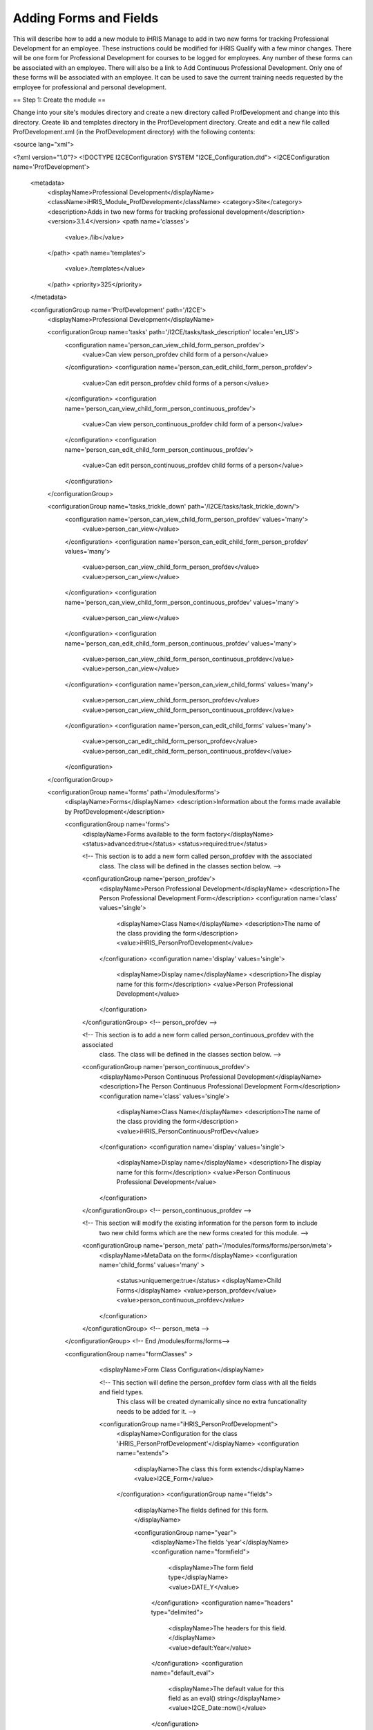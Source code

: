 Adding Forms and Fields
=======================

This will describe how to add a new module to iHRIS Manage to add in two new forms for tracking Professional Development for an employee.  These instructions could be modified for iHRIS Qualify with a few minor changes.  There will be one form for Professional Development for courses to be logged for employees.  Any number of these forms can be associated with an employee.  There will also be a link to Add Continuous Professional Development.  Only one of these forms will be associated with an employee.  It can be used to save the current training needs requested by the employee for professional and personal development.

== Step 1: Create the module ==

Change into your site's modules directory and create a new directory called ProfDevelopment and change into this directory.  Create lib and templates directory in the ProfDevelopment directory.  Create and edit a new file called ProfDevelopment.xml (in the ProfDevelopment directory) with the following contents:

<source lang="xml">

<?xml version="1.0"?>
<!DOCTYPE I2CEConfiguration SYSTEM "I2CE_Configuration.dtd">
<I2CEConfiguration name='ProfDevelopment'>     
  <metadata>
    <displayName>Professional Development</displayName>   
    <className>iHRIS_Module_ProfDevelopment</className>
    <category>Site</category>
    <description>Adds in two new forms for tracking professional development</description>
    <version>3.1.4</version>
    <path name='classes'>
      <value>./lib</value>
    </path>
    <path name='templates'>
      <value>./templates</value>
    </path>
    <priority>325</priority>
  </metadata>
  
  <configurationGroup name='ProfDevelopment' path='/I2CE'>
    <displayName>Professional Development</displayName>

    <configurationGroup name='tasks' path='/I2CE/tasks/task_description' locale='en_US'>
      <configuration name='person_can_view_child_form_person_profdev'>
        <value>Can view person_profdev child form of a person</value>
      </configuration>
      <configuration name='person_can_edit_child_form_person_profdev'>
        <value>Can edit person_profdev child forms of a person</value>
      </configuration>
      <configuration name='person_can_view_child_form_person_continuous_profdev'>
        <value>Can view person_continuous_profdev child form of a person</value>
      </configuration>
      <configuration name='person_can_edit_child_form_person_continuous_profdev'>
        <value>Can edit person_continuous_profdev child forms of a person</value>
      </configuration>
    </configurationGroup>
    
    <configurationGroup name='tasks_trickle_down' path='/I2CE/tasks/task_trickle_down/'>
      <configuration name='person_can_view_child_form_person_profdev' values='many'> 
        <value>person_can_view</value>
      </configuration>
      <configuration name='person_can_edit_child_form_person_profdev' values='many'> 
        <value>person_can_view_child_form_person_profdev</value>
        <value>person_can_view</value>
      </configuration>
      <configuration name='person_can_view_child_form_person_continuous_profdev' values='many'> 
        <value>person_can_view</value>
      </configuration>
      <configuration name='person_can_edit_child_form_person_continuous_profdev' values='many'> 
        <value>person_can_view_child_form_person_continuous_profdev</value>
        <value>person_can_view</value>
      </configuration>
      <configuration name='person_can_view_child_forms' values='many'> 
	 <value>person_can_view_child_form_person_profdev</value>
	 <value>person_can_view_child_form_person_continuous_profdev</value>
      </configuration>
      <configuration name='person_can_edit_child_forms' values='many'> 
	 <value>person_can_edit_child_form_person_profdev</value>
 	 <value>person_can_edit_child_form_person_continuous_profdev</value>
      </configuration>
    </configurationGroup>

    
    <configurationGroup name='forms' path='/modules/forms'>
      <displayName>Forms</displayName>
      <description>Information about the forms made available by ProfDevelopment</description>
      
      <configurationGroup name='forms'>
        <displayName>Forms available to the form factory</displayName>
        <status>advanced:true</status>
        <status>required:true</status>

        <!-- This section is to add a new form called person_profdev with the associated
             class.  The class will be defined in the classes section below. -->
        <configurationGroup name='person_profdev'>
          <displayName>Person Professional Development</displayName>
          <description>The Person Professional Development Form</description>
          <configuration name='class' values='single'>
            <displayName>Class Name</displayName>
            <description>The name of the class providing the form</description>
            <value>iHRIS_PersonProfDevelopment</value>
          </configuration>
          <configuration name='display' values='single'>
            <displayName>Display name</displayName>
            <description>The display name for this form</description>
            <value>Person Professional Development</value>
          </configuration>
        </configurationGroup> <!-- person_profdev -->

        <!-- This section is to add a new form called person_continuous_profdev with the associated
             class.  The class will be defined in the classes section below. -->
        <configurationGroup name='person_continuous_profdev'>
          <displayName>Person Continuous Professional Development</displayName>
          <description>The Person Continuous Professional Development Form</description>
          <configuration name='class' values='single'>
            <displayName>Class Name</displayName>
            <description>The name of the class providing the form</description>
            <value>iHRIS_PersonContinuousProfDev</value>
          </configuration>
          <configuration name='display' values='single'>
            <displayName>Display name</displayName>
            <description>The display name for this form</description>
            <value>Person Continuous Professional Development</value> 
          </configuration> 
        </configurationGroup> <!-- person_continuous_profdev -->


        <!-- This section will modify the existing information for the person form to include
             two new child forms which are the new forms created for this module. -->
        <configurationGroup name='person_meta' path='/modules/forms/forms/person/meta'>
          <displayName>MetaData on the form</displayName>
          <configuration name='child_forms' values='many' > 
            <status>uniquemerge:true</status>
            <displayName>Child Forms</displayName>
            <value>person_profdev</value>
            <value>person_continuous_profdev</value>
          </configuration>
        </configurationGroup> <!-- person_meta -->
        
      </configurationGroup> <!-- End /modules/forms/forms-->
      
      
      <configurationGroup name="formClasses" >
        <displayName>Form Class Configuration</displayName>


        <!-- This section will define the person_profdev form class with all the fields and field types. 
             This class will be created dynamically since no extra funcationality needs to be added for it. -->
        <configurationGroup name="iHRIS_PersonProfDevelopment">
          <displayName>Configuration for the class 'iHRIS_PersonProfDevelopment'</displayName>
          <configuration name="extends">
            <displayName>The class this form extends</displayName>
            <value>I2CE_Form</value>
          </configuration>
          <configurationGroup name="fields">
            <displayName>The fields defined for this form.</displayName>

            <configurationGroup name="year">
              <displayName>The fields 'year'</displayName>
              <configuration name="formfield">
                <displayName>The form field type</displayName>
                <value>DATE_Y</value>
              </configuration>
              <configuration name="headers" type="delimited">
                <displayName>The headers for this field.</displayName>
                <value>default:Year</value>
              </configuration>
              <configuration name="default_eval">
                <displayName>The default value for this field as an eval() string</displayName>
                <value>I2CE_Date::now()</value>
              </configuration>
            </configurationGroup> <!-- year -->
            <configurationGroup name="course">
              <displayName>The fields 'course'</displayName>
              <configuration name="formfield">
                <displayName>The form field type</displayName>
                <value>STRING_LINE</value>
              </configuration>
              <configuration name="headers" type="delimited">
                <displayName>The headers for this field.</displayName>
                <value>default:Course</value>
              </configuration>
            </configurationGroup> <!-- course -->
            <configurationGroup name="duration">
              <displayName>The fields 'duration'</displayName>
              <configuration name="formfield">
                <displayName>The form field type</displayName>
                <value>INT</value>
              </configuration>
              <configuration name="headers" type="delimited">
                <displayName>The headers for this field.</displayName>
                <value>default:Duration (in Days)</value>
              </configuration>
            </configurationGroup> <!-- duration -->
            <configurationGroup name="certification">
              <displayName>The fields 'certification'</displayName>
              <configuration name="formfield">
                <displayName>The form field type</displayName>
                <value>STRING_LINE</value>
              </configuration>
              <configuration name="headers" type="delimited">
                <displayName>The headers for this field.</displayName>
                <value>default:Certification</value>
              </configuration>
            </configurationGroup> <!-- certification -->

          </configurationGroup> <!-- fields -->
        </configurationGroup> <!-- iHRIS_PersonProfDevelopment -->

        <!-- This section will define the person_continuous_profdev form class with all the 
             fields and field types. 
             This class will be created dynamically since no extra funcationality needs to be added for it. -->
        <configurationGroup name="iHRIS_PersonContinuousProfDev">
          <displayName>Configuration for the class 'iHRIS_PersonContinuousProfDev'</displayName>
          <configuration name="extends">
            <displayName>The class this form extends</displayName>
            <value>I2CE_Form</value>
          </configuration>
          <configurationGroup name="fields">
            <displayName>The fields defined for this form.</displayName>

            <configurationGroup name="work_training_1">
              <displayName>The fields 'work_training_1'</displayName>
              <configuration name="formfield">
                <displayName>The form field type</displayName>
                <value>STRING_LINE</value>
              </configuration>
              <configuration name="headers" type="delimited">
                <displayName>The headers for this field.</displayName>
                <value>default:Training Priority 1</value>
              </configuration>
            </configurationGroup> <!-- work_training_1 -->
            <configurationGroup name="work_training_2">
              <displayName>The fields 'work_training_2'</displayName>
              <configuration name="formfield">
                <displayName>The form field type</displayName>
                <value>STRING_LINE</value>
              </configuration>
              <configuration name="headers" type="delimited">
                <displayName>The headers for this field.</displayName>
                <value>default:Training Priority 2</value>
              </configuration>
            </configurationGroup> <!-- work_training_2 -->
            <configurationGroup name="work_training_3">
              <displayName>The fields 'work_training_3'</displayName>
              <configuration name="formfield">
                <displayName>The form field type</displayName>
                <value>STRING_LINE</value>
              </configuration>
              <configuration name="headers" type="delimited">
                <displayName>The headers for this field.</displayName>
                <value>default:Training Priority 3</value>
              </configuration>
            </configurationGroup> <!-- work_training_3 -->

            <configurationGroup name="personal_training_1">
              <displayName>The fields 'personal_training_1'</displayName>
              <configuration name="formfield">
                <displayName>The form field type</displayName>
                <value>STRING_LINE</value>
              </configuration>
              <configuration name="headers" type="delimited">
                <displayName>The headers for this field.</displayName>
                <value>default:Priority 1</value>
              </configuration>
            </configurationGroup> <!-- personal_training_1 -->
            <configurationGroup name="personal_training_2">
              <displayName>The fields 'personal_training_2'</displayName>
              <configuration name="formfield">
                <displayName>The form field type</displayName>
                <value>STRING_LINE</value>
              </configuration>
              <configuration name="headers" type="delimited">
                <displayName>The headers for this field.</displayName>
                <value>default:Priority 2</value>
              </configuration>
            </configurationGroup> <!-- personal_training_2 -->
            <configurationGroup name="personal_training_3">
              <displayName>The fields 'personal_training_3'</displayName>
              <configuration name="formfield">
                <displayName>The form field type</displayName>
                <value>STRING_LINE</value>
              </configuration>
              <configuration name="headers" type="delimited">
                <displayName>The headers for this field.</displayName>
                <value>default:Priority 3</value>
              </configuration>
            </configurationGroup> <!-- personal_training_3 -->

          </configurationGroup> <!-- fields -->
       </configurationGroup> <!-- iHRIS_PersonContinuousProfDev-->

      </configurationGroup> <!-- End /modules/forms/formClasses -->
      
    </configurationGroup> <!-- End /modules/forms -->
    
    
    <configurationGroup name='page'>
      <displayName>Pages</displayName>
      <description>Information about various pages made available by the system</description>
      <status>required:true</status>


      <!-- This section will create the person_profdev page so that new professional development
           forms can be created and assigned to a person's record. -->
      <configurationGroup name='person_profdev'>
        <displayName>Person Professional Development Page</displayName>
        <description> The page 'person_profdev' which has the action of: Add/Update Professional Development</description>
        <configuration name='class' values='single'>
          <displayName>Page Class</displayName>
          <description>The class responsible for displaying this page</description>
          <status>required:true</status>
          <value>iHRIS_PageFormParentPerson</value>
        </configuration>
        <configuration name='style' values='single'>
          <displayName>Page Style</displayName>
          <description>The Page Style</description>
          <value>ihris_common_page_form_parent_person</value>
        </configuration>
        <configurationGroup name='args'>
          <displayName>Page Options</displayName>
          <description>The options that control the access and display of all pages</description>
          <configuration name='title' values='single'>
            <displayName>Page Title</displayName>
            <description>Page Title</description>
            <status>required:true</status>
            <value>Add/Update Professional Development</value>
          </configuration>
          <configuration name='page_form' values='single'>
            <displayName>Form</displayName>
            <description>The form this page is using</description>
            <status>required:true</status>
            <value>person_profdev</value>
          </configuration>
        </configurationGroup>
      </configurationGroup> <!-- person_profdev -->

      <!-- This section will create the person_continuous_profdev page so that a new continuous professional 
           development form can be created and assigned to a person's record. -->
      <configurationGroup name='person_continuous_profdev'>
        <displayName>Person Continuous Professional Development Page</displayName>
        <description> The page 'person_continuous_profdev' which has the action of: Add/Update Continuous Professional Development</description>
        <configuration name='class' values='single'>
          <displayName>Page Class</displayName>
          <description>The class responsible for displaying this page</description>
          <status>required:true</status>
          <value>iHRIS_PageFormParentPerson</value>
        </configuration>
        <configuration name='style' values='single'>
          <displayName>Page Style</displayName>
          <description>The Page Style</description>
          <value>ihris_common_page_form_parent_person</value>
        </configuration>
        <configurationGroup name='args'>
          <displayName>Page Options</displayName>
          <description>The options that control the access and display of all pages</description>
          <configuration name='title' values='single'>
            <displayName>Page Title</displayName>
            <description>Page Title</description>
            <status>required:true</status>
            <value>Add/Update Continuous Professional Development</value>
          </configuration>
          <configuration name='page_form' values='single'>
            <displayName>Form</displayName>
            <description>The form this page is using</description>
            <status>required:true</status>
            <value>person_continuous_profdev</value>
          </configuration>
        </configurationGroup>
      </configurationGroup> <!-- person_continuous_profdev -->


    </configurationGroup> <!-- page -->
    
    
  </configurationGroup> <!-- ProfDevelopment -->
</I2CEConfiguration>

</source>

== Step 2: Create the Module Class ==

We need to create a new class in the lib directory called iHRIS_Module_ProfDevelopment.php with the following content.  This is so the new forms will show up on the view person page.
<source lang="php">
<?php
class iHRIS_Module_ProfDevelopment extends I2CE_Module {
    public static function getMethods() {
        return array(
            'iHRIS_PageView->action_person_profdev' => 'action_person_profdev'
            'iHRIS_PageView->action_person_continuous_profdev' => 'action_person_continuous_profdev'
            );
    }


    public function action_person_profdev($obj) {
        if (!$obj instanceof iHRIS_PageView) {
            return;
        }
        return $obj->addChildForms('person_profdev', 'siteContent');
    }
    public function action_person_continuous_profdev($obj) {
        if (!$obj instanceof iHRIS_PageView) {
            return;
        }
        return $obj->addChildForms('person_continuous_profdev', 'siteContent');
    }
}
?>
</source>

Copy the view.html template file from the ihris-manage templates directory to the site templates directory.  Make the following changes.  The changes are surround by comments.  This should be in the site in case multiple modules update the view.html template.

<source lang="html4strict">
    <span task="person_can_edit_child_form_demographic" type="form" name="person:id" href="demographic?parent=" ifset="!demographic:id">Add Demographic Information</span>
  <!-- New professional development section for the Professional Development module -->    
    <span type='module' name='ProfDevelopment' ifenabled='true'>
      <span task="person_can_edit_child_form_person_continuous_profdev" type="form" name="person:id" href="person_continuous_profdev?parent=" ifset="!person_continuous_profdev:id">Add Continuous Professional Development</span>
    </span>
  <!-- End of Professional Development additions -->
</source>

<source lang="html4strict">
  <div class="recordsData">
    <h3><a name="jump_qualification">Qualifications</a></h3>
    <p class="editRecordsData"><a href="" class="hide" title="Hide" onclick="return hideDiv('qualification', this);">Hide</a>
    <span role='hr_staff' type="form" name="person:id" href="person_language?parent=" text="Add Language Proficiency"></span>
    <span type='module' name='simple-competency' ifenabled='true'>
      <span role='hr_staff' type="form" name="person:id" href="person_competency?parent=">Add Competency</span>
      <span role='hr_staff' type="form" name="person:id" href="person_competency_history?parent=">Competency Evaluations</span>
    </span>
    </p>
    
    <div id="qualification">
      
      <div id="person_language" />
      <div id="person_competency" />
      
    </div> <!-- qualification -->
    
    <br style="clear: both;" />
  </div> <!-- recordsData -->


  <!-- New professional development section for the Professional Development module -->
  <span type="module" name="ProfDevelopment" ifenabled="true">
  <div class="recordsData">
    <h3><a name="jump_profdev">Professional Development</a></h3>
    <p class="editRecordsData" id="profdev_links"><a href="" class="hide" title="Hide" onclick="return hideDiv('profdev', this );">Hide</a>
    <span task='person_can_edit_child_form_person_profdev' type="form" name="person:id" href="person_profdev?parent=">Add Professional Development</span>
    </p>

    <div id="person_profdev"></div>
    <div id="person_continuous_profdev"></div>
    <br style="clear: both;" />	
  </div> <!--  recordsData -->
  </span>
  <!-- End of Professional Development additions -->
</source>

Copy the menu_view_person.html template file from the ihris-manage templates directory to the site templates directory.  Make the following changes:

<source lang="html4strict">
<li><a href="#jump_qualification" onclick="if(prevAnchor) prevAnchor.className=''; this.className='active'; prevAnchor=this;">Qualifications</a></li>
<!-- Additions for the Professional Development module -->
<span type="module" name="ProfDevelopment" ifenabled="true">
  <li><a href="#jump_profdev" onclick="if(prevAnchor) prevAnchor.className=''; this.className='active'; prevAnchor=this;">Professional Development</a></li>
</span>
<!-- End of additions -->
</source>

== Step 3: Add in the Professional Development templates ==

In the templates directory create the following files and contents:

=== view_person_profdev.html ===

<source lang="html4strict">
<div>
	<div class="editRecord">
	<p>Edit This Information</p>
		<ul>
			<li task='person_can_edit_child_form_person_profdev'><span type="form" name="person_profdev:id" href="person_profdev?id=" parent="true">Update this Information</span></li>
		</ul>
	</div> <!-- editRecord -->
	
	<div class="dataTable">
	<table border="0" cellspacing="0" cellpadding="0">
		<tr>
		    <th colspan="2">Other Training</th>
		</tr>
		<span type="form" name="person_profdev:year" showhead="default"></span>
		<span type="form" name="person_profdev:course" showhead="default" class="even"></span>
		<span type="form" name="person_profdev:duration" showhead="default"></span>
		<span type="form" name="person_profdev:certification" showhead="default" class="even"></span>
	</table>
	</div> <!-- dataTable -->
</div>
</source>

=== form_person_profdev.html ===

<source lang="html4strict">
<tbody id="person_form">
<tr>
    <th colspan="2">Other Training (of more than 7 days)</th>
</tr>
<tr>
	<td>
		<span type="form" name="person_profdev:year" showhead="default"></span>
		<span type="form" name="person_profdev:course" showhead="default"></span>
	</td><td>
		<span type="form" name="person_profdev:duration" showhead="default"></span>
		<span type="form" name="person_profdev:certification" showhead="default"></span>
    </td>
</tr>
</tbody>
</source>

=== view_person_continuous_profdev.html ===

<source lang="html4strict">
<div>
      <div class="editRecord">
	<p>Edit This Information</p>
	<ul>
	  <li role='person_can_edit_child_form_person_continuous_profdev'><span type="form" ifset="person_continuous_profdev:id" name="person_continuous_profdev:id" href="demographic?id=" parent="true">Update this Information</span></li>
	</ul>
      </div> <!-- editRecord -->
      
      <div class="dataTable">
	<table border="0" cellspacing="0" cellpadding="0">
	  <tbody>
	    <tr>
	      <th colspan="2">Training needs that would improve everyday work</th>
	    </tr>
	   	<span type="form" name="person_continuous_profdev:work_training_1" showhead="default"></span>
	   	<span type="form" name="person_continuous_profdev:work_training_2" showhead="default" class="even"></span>
	   	<span type="form" name="person_continuous_profdev:work_training_3" showhead="default"></span>
        <tr>
          <th colspan="2">Training needs for personal development</th>
        </tr>
	   	<span type="form" name="person_continuous_profdev:personal_training_1" showhead="default"></span>
	   	<span type="form" name="person_continuous_profdev:personal_training_2" showhead="default"></span>
	   	<span type="form" name="person_continuous_profdev:personal_training_3" showhead="default"></span>
	  </tbody>
	</table>
      </div> <!-- dataTable -->

</div>
</source>

=== form_person_continuous_profdev.html ===

<source lang="html4strict">
<tbody>
<tr>
    <th>Training needs that would improve everyday work</th>
    <th>Training needs for personal development</th>
</tr>
<tr id="list_fields">
	<td>
	   	<span type="form" name="person_continuous_profdev:work_training_1" showhead="default"></span>
	   	<span type="form" name="person_continuous_profdev:work_training_2" showhead="default"></span>
	   	<span type="form" name="person_continuous_profdev:work_training_3" showhead="default"></span>
    </td>
    <td>
	   	<span type="form" name="person_continuous_profdev:personal_training_1" showhead="default"></span>
	   	<span type="form" name="person_continuous_profdev:personal_training_2" showhead="default"></span>
	   	<span type="form" name="person_continuous_profdev:personal_training_3" showhead="default"></span>
    </td>
</tr>
</tbody>
</source>

== Step 4: Enable the module in the site config file ==

Edit your site configuration file and add in the following line below any requirements and above the paths:

<source lang="xml">
<enable name="ProfDevelopment" />
</source>


[[Category:Developer Resources]]
